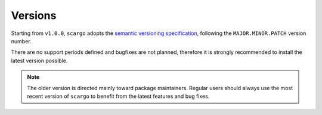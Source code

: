 .. _versions:

Versions
========

Starting from ``v1.0.0``, ``scargo`` adopts the `semantic versioning specification <https://semver.org/>`_, following the ``MAJOR.MINOR.PATCH`` version number.

There are no support periods defined and bugfixes are not planned, therefore it is strongly recommended to install the latest version possible.

.. note::

    The older version is directed mainly toward package maintainers. Regular users should always use the most recent version of ``scargo`` to benefit from the latest features and bug fixes.
